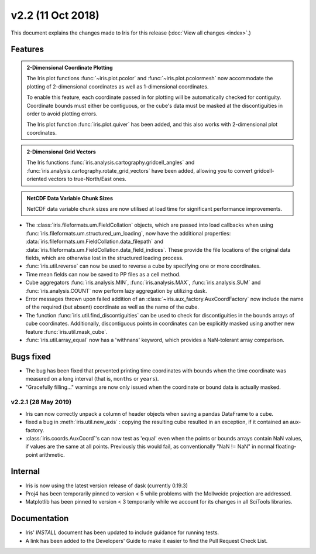 v2.2 (11 Oct 2018)
******************

This document explains the changes made to Iris for this release
(:doc:`View all changes <index>`.)


Features
========

.. _showcase:

.. admonition:: 2-Dimensional Coordinate Plotting

  The Iris plot functions :func:`~iris.plot.pcolor` and
  :func:`~iris.plot.pcolormesh` now accommodate the plotting of 2-dimensional
  coordinates as well as 1-dimensional coordinates.

  To enable this feature, each coordinate passed in for plotting will be
  automatically checked for contiguity.  Coordinate bounds must either be
  contiguous, or the cube's data must be masked at the discontiguities in
  order to avoid plotting errors.

  The Iris plot function :func:`iris.plot.quiver` has been added, and this
  also works with 2-dimensional plot coordinates.

.. admonition:: 2-Dimensional Grid Vectors

  The Iris functions :func:`iris.analysis.cartography.gridcell_angles` and
  :func:`iris.analysis.cartography.rotate_grid_vectors` have been added,
  allowing you to convert gridcell-oriented vectors to true-North/East ones.

.. admonition:: NetCDF Data Variable Chunk Sizes

  NetCDF data variable chunk sizes are now utilised at load time for
  significant performance improvements.

* The :class:`iris.fileformats.um.FieldCollation` objects, which are passed
  into load callbacks when using
  :func:`iris.fileformats.um.structured_um_loading`, now
  have the additional properties:
  :data:`iris.fileformats.um.FieldCollation.data_filepath` and
  :data:`iris.fileformats.um.FieldCollation.data_field_indices`.
  These provide the file locations of the original data fields, which are
  otherwise lost in the structured loading process.

* :func:`iris.util.reverse` can now be used to reverse a cube by specifying
  one or more coordinates.

* Time mean fields can now be saved to PP files as a cell method.

* Cube aggregators :func:`iris.analysis.MIN`, :func:`iris.analysis.MAX`,
  :func:`iris.analysis.SUM` and :func:`iris.analysis.COUNT` now perform lazy
  aggregation by utilizing dask.

* Error messages thrown upon failed addition of an
  :class:`~iris.aux_factory.AuxCoordFactory` now include the name of the
  required (but absent) coordinate as well as the name of the cube.

* The function :func:`iris.util.find_discontiguities` can be used to check for
  discontiguities in the bounds arrays of cube coordinates.  Additionally,
  discontiguous points in coordinates can be explicitly masked
  using another new feature :func:`iris.util.mask_cube`.

* :func:`iris.util.array_equal` now has a 'withnans' keyword, which provides
  a NaN-tolerant array comparison.


Bugs fixed
==========

* The bug has been fixed that prevented printing time coordinates with bounds
  when the time coordinate was measured on a long interval (that is, ``months``
  or ``years``).

* "Gracefully filling..." warnings are now only issued when the coordinate or
  bound data is actually masked.


v2.2.1 (28 May 2019)
--------------------

* Iris can now correctly unpack a column of header objects when saving a
  pandas DataFrame to a cube.
  
* fixed a bug in :meth:`iris.util.new_axis` : copying the resulting cube
  resulted in an exception, if it contained an aux-factory.

* :class:`iris.coords.AuxCoord`'s can now test as 'equal' even when the points
  or bounds arrays contain NaN values, if values are the same at all points.
  Previously this would fail, as conventionally "NaN != NaN" in normal
  floating-point arithmetic.


Internal
========

* Iris is now using the latest version release of dask (currently 0.19.3)

* Proj4 has been temporarily pinned to version < 5 while problems with the
  Mollweide projection are addressed.

* Matplotlib has been pinned to version < 3 temporarily while we account for
  its changes in all SciTools libraries.


Documentation
=============

* Iris' `INSTALL` document has been updated to include guidance for running
  tests.

* A link has been added to the Developers' Guide to make it easier to find the
  Pull Request Check List.

